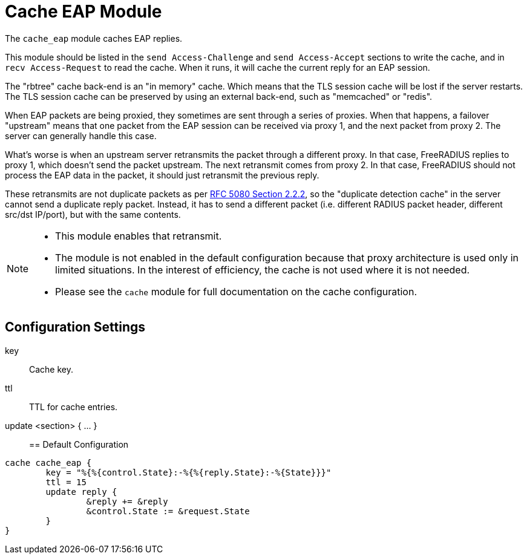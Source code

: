 



= Cache EAP Module

The `cache_eap` module caches EAP replies.

This module should be listed in the `send Access-Challenge` and
`send Access-Accept` sections to write the cache, and in `recv
Access-Request` to read the cache.  When it runs, it will cache the
current reply for an EAP session.

The "rbtree" cache back-end is an "in memory" cache.  Which means
that the TLS session cache will be lost if the server restarts.
The TLS session cache can be preserved by using an external
back-end, such as "memcached" or "redis".

When EAP packets are being proxied, they sometimes are sent through
a series of proxies.  When that happens, a failover "upstream"
means that one packet from the EAP session can be received via
proxy 1, and the next packet from proxy 2.  The server can
generally handle this case.

What's worse is when an upstream server retransmits the packet
through a different proxy.  In that case, FreeRADIUS replies to
proxy 1, which doesn't send the packet upstream.  The next
retransmit comes from proxy 2.  In that case, FreeRADIUS should not
process the EAP data in the packet, it should just retransmit the
previous reply.

These retransmits are not duplicate packets as per https://tools.ietf.org/html/rfc5080#section-2.2.2[RFC 5080 Section 2.2.2],
so the "duplicate detection cache" in the server cannot send
a duplicate reply packet.  Instead, it has to send a different
packet (i.e. different RADIUS packet header, different src/dst
IP/port), but with the same contents.

[NOTE]
====
  * This module enables that retransmit.

  * The module is not enabled in the default configuration because that
  proxy architecture is used only in limited situations.  In the
  interest of efficiency, the cache is not used where it is not
  needed.

  * Please see the `cache` module for full documentation on the cache
  configuration.
====



## Configuration Settings


key:: Cache key.



ttl:: TTL for cache entries.



update <section> { ... }::


== Default Configuration

```
cache cache_eap {
	key = "%{%{control.State}:-%{%{reply.State}:-%{State}}}"
	ttl = 15
	update reply {
		&reply += &reply
		&control.State := &request.State
	}
}
```
